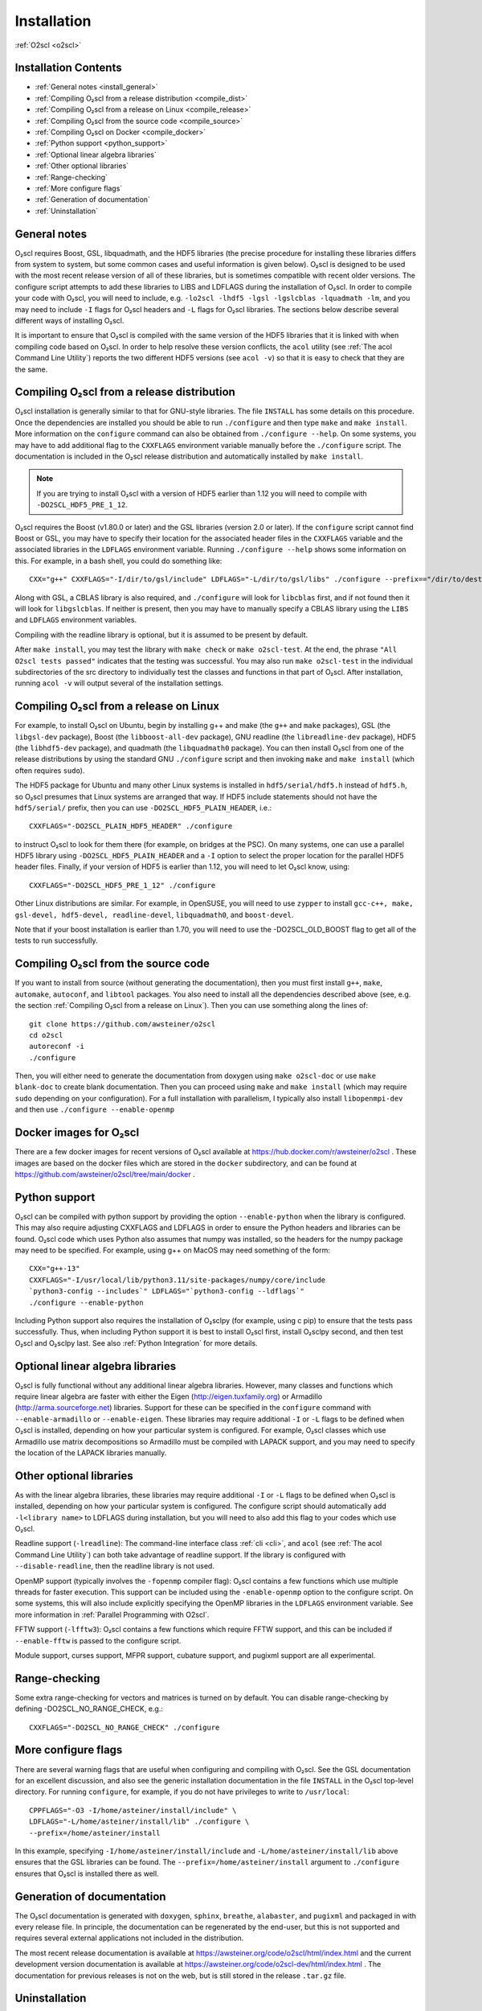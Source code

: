 Installation
============

:ref:`O2scl <o2scl>`

Installation Contents
---------------------

- :ref:`General notes <install_general>`
- :ref:`Compiling O₂scl from a release distribution <compile_dist>`
- :ref:`Compiling O₂scl from a release on Linux <compile_release>`
- :ref:`Compiling O₂scl from the source code <compile_source>`
- :ref:`Compiling O₂scl on Docker <compile_docker>`
- :ref:`Python support <python_support>`  
- :ref:`Optional linear algebra libraries`
- :ref:`Other optional libraries`  
- :ref:`Range-checking`
- :ref:`More configure flags`
- :ref:`Generation of documentation`
- :ref:`Uninstallation`

.. _install_general:
   
General notes
-------------

O₂scl requires Boost, GSL, libquadmath, and the HDF5 libraries (the
precise procedure for installing these libraries differs from system
to system, but some common cases and useful information is given
below). O₂scl is designed to be used with the most recent release
version of all of these libraries, but is sometimes compatible with
recent older versions. The configure script attempts to add these
libraries to LIBS and LDFLAGS during the installation of O₂scl. In
order to compile your code with O₂scl, you will need to include, e.g.
``-lo2scl -lhdf5 -lgsl -lgslcblas -lquadmath -lm``, and you may need
to include ``-I`` flags for O₂scl headers and ``-L`` flags for O₂scl
libraries. The sections below describe several different ways of
installing O₂scl.

It is important to ensure that O₂scl is compiled with the same version
of the HDF5 libraries that it is linked with when compiling code based
on O₂scl. In order to help resolve these version conflicts, the
``acol`` utility (see :ref:`The acol Command Line Utility`) reports
the two different HDF5 versions (see ``acol -v``) so that it is easy
to check that they are the same. 

..
  x 
  x- :ref:`Compiling O₂scl on Mac OSX with Homebrew <compile_homebrew>`
  x.. _compile_homebrew:
    
  Compiling O₂scl on Mac OSX with Homebrew
  ----------------------------------------
  
  The easiest way to install on Mac OSX is with homebrew. Use::
  
    brew tap awsteiner/science
    brew install o2scl
  
  to install O₂scl. There are a few options for ``brew install``. The
  option ``--with-check`` performs the build-time tests and the option
  ``--with-examples`` double checks that the examples can also be
  compiled and executed. The homebrew recipe for O₂scl uses the Mac OS X
  compiler clang. Homebrew also supports the installation of the current
  version directly from the repository using the ``--HEAD`` option to
  ``brew install``. The homebrew installation includes readline support.
  The O₂scl homebrew recipes are stored at the
  xhttps://github.com/awsteiner/homebrew-science repository.
  
  By default, a homebrew installation of O₂scl uses the OSX LLVM
  compiler. However, a homebrew installation of O₂scl will also install
  ``gcc`` because O₂scl requires ``hdf5``, and the homebrew ``hdf5``
  package requires ``gcc``.
  
  Python support in the homebrew package does not yet work yet.

.. _compile_dist:

Compiling O₂scl from a release distribution
-------------------------------------------

O₂scl installation is generally similar to that for GNU-style
libraries. The file ``INSTALL`` has some details on this procedure.
Once the dependencies are installed you should be able to run
``./configure`` and then type ``make`` and ``make install``. More
information on the ``configure`` command can also be obtained from
``./configure --help``. On some systems, you may have to add
additional flag to the ``CXXFLAGS`` environment variable manually
before the ``./configure`` script. The documentation is included in
the O₂scl release distribution and automatically installed by ``make
install``.

.. note::
   If you are trying to install O₂scl with a version of
   HDF5 earlier than 1.12 you will need to compile with
   ``-DO2SCL_HDF5_PRE_1_12``.

O₂scl requires the Boost (v1.80.0 or later) and the GSL libraries
(version 2.0 or later). If the ``configure`` script cannot find Boost
or GSL, you may have to specify their location for the associated
header files in the ``CXXFLAGS`` variable and the associated libraries
in the ``LDFLAGS`` environment variable. Running ``./configure
--help`` shows some information on this. For example, in a bash shell,
you could do something like::

  CXX="g++" CXXFLAGS="-I/dir/to/gsl/include" LDFLAGS="-L/dir/to/gsl/libs" ./configure --prefix=="/dir/to/destination_directory

Along with GSL, a CBLAS library is also required, and ``./configure``
will look for ``libcblas`` first, and if not found then it will look
for ``libgslcblas``. If neither is present, then you may have to
manually specify a CBLAS library using the ``LIBS`` and ``LDFLAGS``
environment variables.

Compiling with the readline library is optional, but it is assumed to
be present by default.

After ``make install``, you may test the library with ``make check``
or ``make o2scl-test``. At the end, the phrase ``"All O2scl tests
passed"`` indicates that the testing was successful. You may also run
``make o2scl-test`` in the individual subdirectories of the src
directory to individually test the classes and functions in that part
of O₂scl. After installation, running ``acol -v`` will output several
of the installation settings.

.. _compile_release:

Compiling O₂scl from a release on Linux
---------------------------------------

For example, to install O₂scl on Ubuntu, begin by installing g++ and
make (the ``g++`` and ``make`` packages), GSL (the ``libgsl-dev``
package), Boost (the ``libboost-all-dev`` package), GNU readline (the
``libreadline-dev`` package), HDF5 (the ``libhdf5-dev`` package), and
quadmath (the ``libquadmath0`` package). You can then install O₂scl
from one of the release distributions by using the standard GNU
``./configure`` script and then invoking ``make`` and ``make install``
(which often requires ``sudo``).
 
The HDF5 package for Ubuntu and many other Linux systems is installed
in ``hdf5/serial/hdf5.h`` instead of ``hdf5.h``, so O₂scl presumes
that Linux systems are arranged that way. If HDF5 include statements
should not have the ``hdf5/serial/`` prefix, then you can use
``-DO2SCL_HDF5_PLAIN_HEADER``, i.e.::

  CXXFLAGS="-DO2SCL_PLAIN_HDF5_HEADER" ./configure

to instruct O₂scl to look for them there (for example, on bridges at
the PSC). On many systems, one can use a parallel HDF5 library using
``-DO2SCL_HDF5_PLAIN_HEADER`` and a ``-I`` option to select the proper
location for the parallel HDF5 header files. Finally, if your version
of HDF5 is earlier than 1.12, you will need to let O₂scl know, using::

  CXXFLAGS="-DO2SCL_HDF5_PRE_1_12" ./configure

Other Linux distributions are similar. For example, in OpenSUSE, you
will need to use ``zypper`` to install ``gcc-c++, make, gsl-devel,
hdf5-devel, readline-devel``, ``libquadmath0``, and ``boost-devel``.

Note that if your boost installation is earlier than 1.70, you will
need to use the -DO2SCL_OLD_BOOST flag to get all of the tests to run
successfully.

.. _compile_source:

Compiling O₂scl from the source code
------------------------------------

If you want to install from source (without generating the
documentation), then you must first install ``g++``, ``make``,
``automake``, ``autoconf``, and ``libtool`` packages. You also need to
install all the dependencies described above (see, e.g. the section
:ref:`Compiling O₂scl from a release on Linux`). Then you can use
something along the lines of::

  git clone https://github.com/awsteiner/o2scl
  cd o2scl
  autoreconf -i
  ./configure

Then, you will either need to generate the documentation from doxygen
using ``make o2scl-doc`` or use ``make blank-doc`` to create blank
documentation. Then you can proceed using ``make`` and ``make
install`` (which may require ``sudo`` depending on your
configuration). For a full installation with parallelism, I typically
also install ``libopenmpi-dev`` and then use ``./configure
--enable-openmp``

.. _compile_docker:

Docker images for O₂scl
-----------------------

There are a few docker images for recent versions of
O₂scl available at https://hub.docker.com/r/awsteiner/o2scl . These images
are based on the docker files which are stored in
the ``docker`` subdirectory, and can be found at 
https://github.com/awsteiner/o2scl/tree/main/docker .

.. _python_support:

Python support
--------------

O₂scl can be compiled with python support by providing the option
``--enable-python`` when the library is configured. This may also
require adjusting CXXFLAGS and LDFLAGS in order to ensure the Python
headers and libraries can be found. O₂scl code which uses Python also
assumes that numpy was installed, so the headers for the numpy package
may need to be specified. For example, using g++ on MacOS may need
something of the form::

  CXX="g++-13"
  CXXFLAGS="-I/usr/local/lib/python3.11/site-packages/numpy/core/include
  `python3-config --includes`" LDFLAGS="`python3-config --ldflags`"
  ./configure --enable-python

Including Python support also requires the installation of O₂sclpy
(for example, using \c pip) to ensure that the tests pass
successfully. Thus, when including Python support it is best to
install O₂scl first, install O₂sclpy second, and then test O₂scl and
O₂sclpy last. See also :ref:`Python Integration` for more details.

.. 
  x .. _compile_snap:
  x- :ref:`Compiling O₂scl on Ubuntu with Snap <compile_snap>`

  Compiling O₂scl on Ubuntu with Snap
  -----------------------------------
  
  .. note:: AWS, 6/23/23: The snap package needs some work and I have
            not had the time to fix it yet.
  
  The easiest way to install on Ubuntu is with snap (see
  https://snapcraft.io/o2scl). Use::
  
    sudo snap install (--edge or --beta) --devmode o2scl
  
  The snap installation includes readline support and uses the GSL CBLAS.
  
  Using the command-line utility ``acol`` may require you to set the
  environment variable ``LD_LIBRARY_PATH``. For example, on machines
  where I use snap to install in my ``.bashrc``, I use::
  
  export LD_LIBRARY_PATH=$LD_LIBRARY_PATH:/snap/o2scl/current/usr/lib/x86_64-linux-gnu:/snap/o2scl/current/lib/x86_64-linux-gnu

Optional linear algebra libraries
---------------------------------

O₂scl is fully functional without any additional linear algebra
libraries. However, many classes and functions which require linear
algebra are faster with either the Eigen (http://eigen.tuxfamily.org)
or Armadillo (http://arma.sourceforge.net) libraries. Support for
these can be specified in the ``configure`` command with
``--enable-armadillo`` or ``--enable-eigen``. These libraries may
require additional ``-I`` or ``-L`` flags to be defined when O₂scl is
installed, depending on how your particular system is configured. For
example, O₂scl classes which use Armadillo use matrix decompositions
so Armadillo must be compiled with LAPACK support, and you may need to
specify the location of the LAPACK libraries manually.

..
  If you are
  installing on Mac OS X with homebrew, the options ``--with-eigen`` and
  ``with-armadillo`` can be used.

Other optional libraries
------------------------

As with the linear algebra libraries, these libraries may require
additional ``-I`` or ``-L`` flags to be defined when O₂scl is
installed, depending on how your particular system is configured. The
configure script should automatically add ``-l<library name>`` to
LDFLAGS during installation, but you will need to also add this flag
to your codes which use O₂scl.

Readline support (``-lreadline``): The command-line interface class
:ref:`cli <cli>`, and ``acol`` (see :ref:`The acol Command Line
Utility`) can both take advantage of readline support. If the library
is configured with ``--disable-readline``, then the readline library
is not used.

OpenMP support (typically involves the ``-fopenmp`` compiler flag):
O₂scl contains a few functions which use multiple threads for
faster execution. This support can be included using the
``-enable-openmp`` option to the configure script. On some systems,
this will also include explicitly specifying the OpenMP libraries
in the ``LDFLAGS`` environment variable. See more information in
:ref:`Parallel Programming with O2scl`. 
  
FFTW support (``-lfftw3``): O₂scl contains a few functions which
require FFTW support, and this can be included if ``--enable-fftw`` is
passed to the configure script.

Module support, curses support, MFPR support, cubature support, and
pugixml support are all experimental.

Range-checking
--------------

Some extra range-checking for vectors and matrices is turned on by
default. You can disable range-checking by defining
-DO2SCL_NO_RANGE_CHECK, e.g.::

  CXXFLAGS="-DO2SCL_NO_RANGE_CHECK" ./configure

More configure flags
--------------------

There are several warning flags that are useful when configuring
and compiling with O₂scl. See the GSL documentation for an 
excellent discussion, and also see the generic installation
documentation in the file ``INSTALL`` in the O₂scl top-level 
directory. For running ``configure``, for example, if you do
not have privileges to write to ``/usr/local``::

  CPPFLAGS="-O3 -I/home/asteiner/install/include" \
  LDFLAGS="-L/home/asteiner/install/lib" ./configure \
  --prefix=/home/asteiner/install

In this example, specifying ``-I/home/asteiner/install/include`` and
``-L/home/asteiner/install/lib`` above ensures that the GSL libraries
can be found. The ``--prefix=/home/asteiner/install`` argument to
``./configure`` ensures that O₂scl is installed there as well.

Generation of documentation
---------------------------

The O₂scl documentation is generated with ``doxygen``, ``sphinx``,
``breathe``, ``alabaster``, and ``pugixml`` and packaged in with every
release file. In principle, the documentation can be regenerated by
the end-user, but this is not supported and requires several external
applications not included in the distribution.

The most recent release documentation is available at
https://awsteiner.org/code/o2scl/html/index.html and the
current development version documentation is available at
https://awsteiner.org/code/o2scl-dev/html/index.html . The
documentation for previous releases is not on the web, but is still
stored in the release ``.tar.gz`` file.

Uninstallation
--------------

While there is no explicit "uninstall" makefile target, there are only
a couple places to check. Installation creates directories named
``o2scl`` in the include, doc and shared files directory (which
default to ``/usr/local/include``, ``/usr/local/share/doc/``, and
``/usr/local/share``) which can be removed. The ``acol`` command-line
utility is installed to ``/usr/local/bin`` . Finally, all of the
libraries are named with the prefix ``libo2scl`` and are created by
default in ``/usr/local/lib``.

